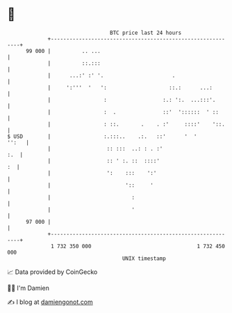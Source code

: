 * 👋

#+begin_example
                                    BTC price last 24 hours                    
                +------------------------------------------------------------+ 
         99 000 |          .. ...                                            | 
                |          ::.:::                                            | 
                |      ...:' :' '.                      .                    | 
                |     ':'''  '   ':                    ::.:      ...:        | 
                |                 :                  :.: ':.  ...:::'.       | 
                |                 :  .               ::'  '::::::  ' ::      | 
                |                 : ::.       .    . :'     ::::'    '::.    | 
   $ USD        |                 :.:::..    .:.   ::'      '  '       '':   | 
                |                  :: :::  ..: : . :'                    :.  | 
                |                  :: ' :. ::  ::::'                      :  | 
                |                  ':    :::    ':'                          | 
                |                        '::     '                           | 
                |                          :                                 | 
                |                          '                                 | 
         97 000 |                                                            | 
                +------------------------------------------------------------+ 
                 1 732 350 000                                  1 732 450 000  
                                        UNIX timestamp                         
#+end_example
📈 Data provided by CoinGecko

🧑‍💻 I'm Damien

✍️ I blog at [[https://www.damiengonot.com][damiengonot.com]]
